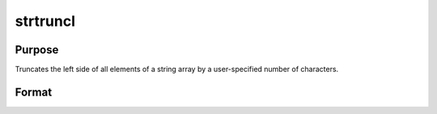 
strtruncl
==============================================

Purpose
----------------

Truncates the left side of all elements of a string array by a user-specified number of characters.

Format
----------------
.. function:: strtruncl(sa,  ntrunc)

    :param sa: Nx1, 1xM, or 1x1 string array.
    :type sa: NxM

    :param ntrunc: Nx1, 1xM, or 1x1 matrix containing the number of characters to strip.
    :type ntrunc: NxM

    :returns: y (*TODO*), string array result.


